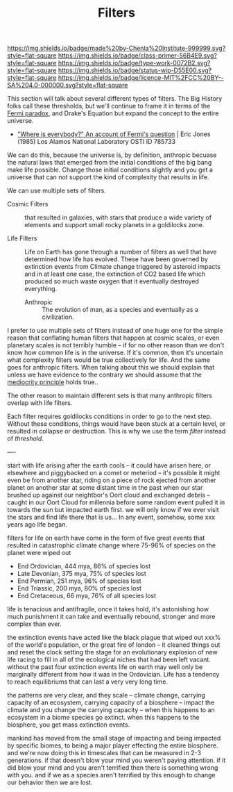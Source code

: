 #   -*- mode: org; fill-column: 60 -*-

#+TITLE: Filters
#+STARTUP: showall
#+TOC: headlines 4
#+PROPERTY: filename
:PROPERTIES:
:CUSTOM_ID: 
:Name:      /home/deerpig/proj/chenla/manifesto/manifesto-filters.org
:Created:   2017-10-17T19:03@Prek Leap (11.642600N-104.919210W)
:ID:        fb21fc98-959b-4830-ac18-ea28d0a83db1
:VER:       561513899.774837850
:GEO:       48P-491193-1287029-15
:BXID:      proj:WTY3-1200
:Class:     primer
:Type:      work
:Status:    wip
:Licence:   MIT/CC BY-SA 4.0
:END:

[[https://img.shields.io/badge/made%20by-Chenla%20Institute-999999.svg?style=flat-square]] 
[[https://img.shields.io/badge/class-primer-56B4E9.svg?style=flat-square]]
[[https://img.shields.io/badge/type-work-0072B2.svg?style=flat-square]]
[[https://img.shields.io/badge/status-wip-D55E00.svg?style=flat-square]]
[[https://img.shields.io/badge/licence-MIT%2FCC%20BY--SA%204.0-000000.svg?style=flat-square]]

This section will talk about several different types of
filters.  The Big History folks call these thresholds, but
we'll continue to frame it in terms of the [[https://en.wikipedia.org/wiki/Fermi_paradox][Fermi paradox]],
and Drake's Equation but expand the concept to the entire
universe.

  - [[http://www.osti.gov/accomplishments/documents/fullText/ACC0055.pdf]["Where is everybody?" An account of Fermi's question]] |
     Eric Jones (1985) Los Alamos National Laboratory
     OSTI ID 785733

We can do this, because the universe is, by definition,
anthropic becuase the natural laws that emerged from the
initial conditions of the big bang make life possible.
Change those initial conditions slightly and you get a
universe that can not support the kind of complexity that
results in life.

We can use multiple sets of filters.

  - Cosmic Filters :: that resulted in galaxies, with stars
                      that produce a wide variety of
                      elements and support small rocky
                      planets in a goldilocks zone.

  - Life Filters   :: Life on Earth has gone through a
                      number of filters as well that have
                      determined how life has evolved. These
                      have been governed by extinction
                      events from Climate change triggered
                      by asteroid impacts and in at least
                      one case, the extinction of CO2 based
                      life which produced so much waste
                      oxygen that it eventually destroyed
                      everything.

   - Anthropic     :: The evolution of man, as a species and
                      eventually as a civilization. 

I prefer to use multiple sets of filters instead of one huge
one for the simple reason that conflating human filters that
happen at cosmic scales, or even planetary scales is not
terribly humble -- if for no other reason than we don't know
how common life is in the universe.  If it's common, then
it's uncertain what complexity filters would be true
collectively for life.  And the same goes for anthropic
filters.  When talking about this we should explain that
unless we have evidence to the contrary we should assume
that the [[https://en.wikipedia.org/wiki/Mediocrity_principle][mediocrity principle]] holds true..

The other reason to maintain different sets is that many
anthropic filters overlap with life filters.


Each filter requires goldilocks conditions in order to go to
the next step.  Without these conditions, things would have
been stuck at a certain level, or resulted in collapse or
destruction.   This is why we use the term /filter/ instead
of /threshold/.





----

start with life arising after the earth cools -- it could
have arisen here, or elsewhere and piggybacked on a comet or
meteriod -- it's possible it might even be from another
star, riding on a piece of rock ejected from another planet
on another star at some distant time in the past when our
star brushed up against our neightbor's Oort cloud and
exchanged debris -- caught in our Oort Cloud for millennia
before some random event pulled it in towards the sun but
impacted earth first.  we will only know if we ever visit
the stars and find life there that is us... In any event,
somehow, some xxx years ago life began.

filters for life on earth have come in the form of five
great events that resulted in catastrophic climate change
where 75-96% of species on the planet were wiped out

 - End Ordovician, 444 mya, 86% of species lost 
 - Late Devonian, 375 mya, 75% of species lost
 - End Permian, 251 mya, 96% of species lost
 - End Triassic, 200 mya, 80% of species lost
 - End Cretaceous, 66 mya, 76% of all species lost

life is tenacious and antifragile, once it takes hold, it's
astonishing how much punishment it can take and eventually
rebound, stronger and more complex than ever.

the extinction events have acted like the black plague that
wiped out xxx% of the world's population, or the great fire
of london -- it cleaned things out and reset the clock
setting the stage for an evolutionary explosion of new life
racing to fill in all of the ecological niches that had been
left vacant. without the past four extinction events life on
earth may well only be marginally different from how it was
in the Ordovician.  Life has a tendency to reach
equilibriums that can last a very very long time.

the patterns are very clear, and they scale -- climate
change, carrying capacity of an ecosystem, carrying capacity
of a biosphere -- impact the climate and you change the
carrying capacity -- when this happens to an ecosystem in a
biome species go extinct.  when this happens to the
biosphere, you get mass extinction events.

mankind has moved from the small stage of impacting and
being impacted by specific biomes, to being a major player
effecting the entire biosphere.  and we're now doing this in
timescales that can be measured in 2-3 generations.  if that
doesn't blow your mind you weren't paying attention.  if it
did blow your mind and you aren't terrified then there is
something wrong with you.  and if we as a species aren't
terrified by this enough to change our behavior then we are
lost.


